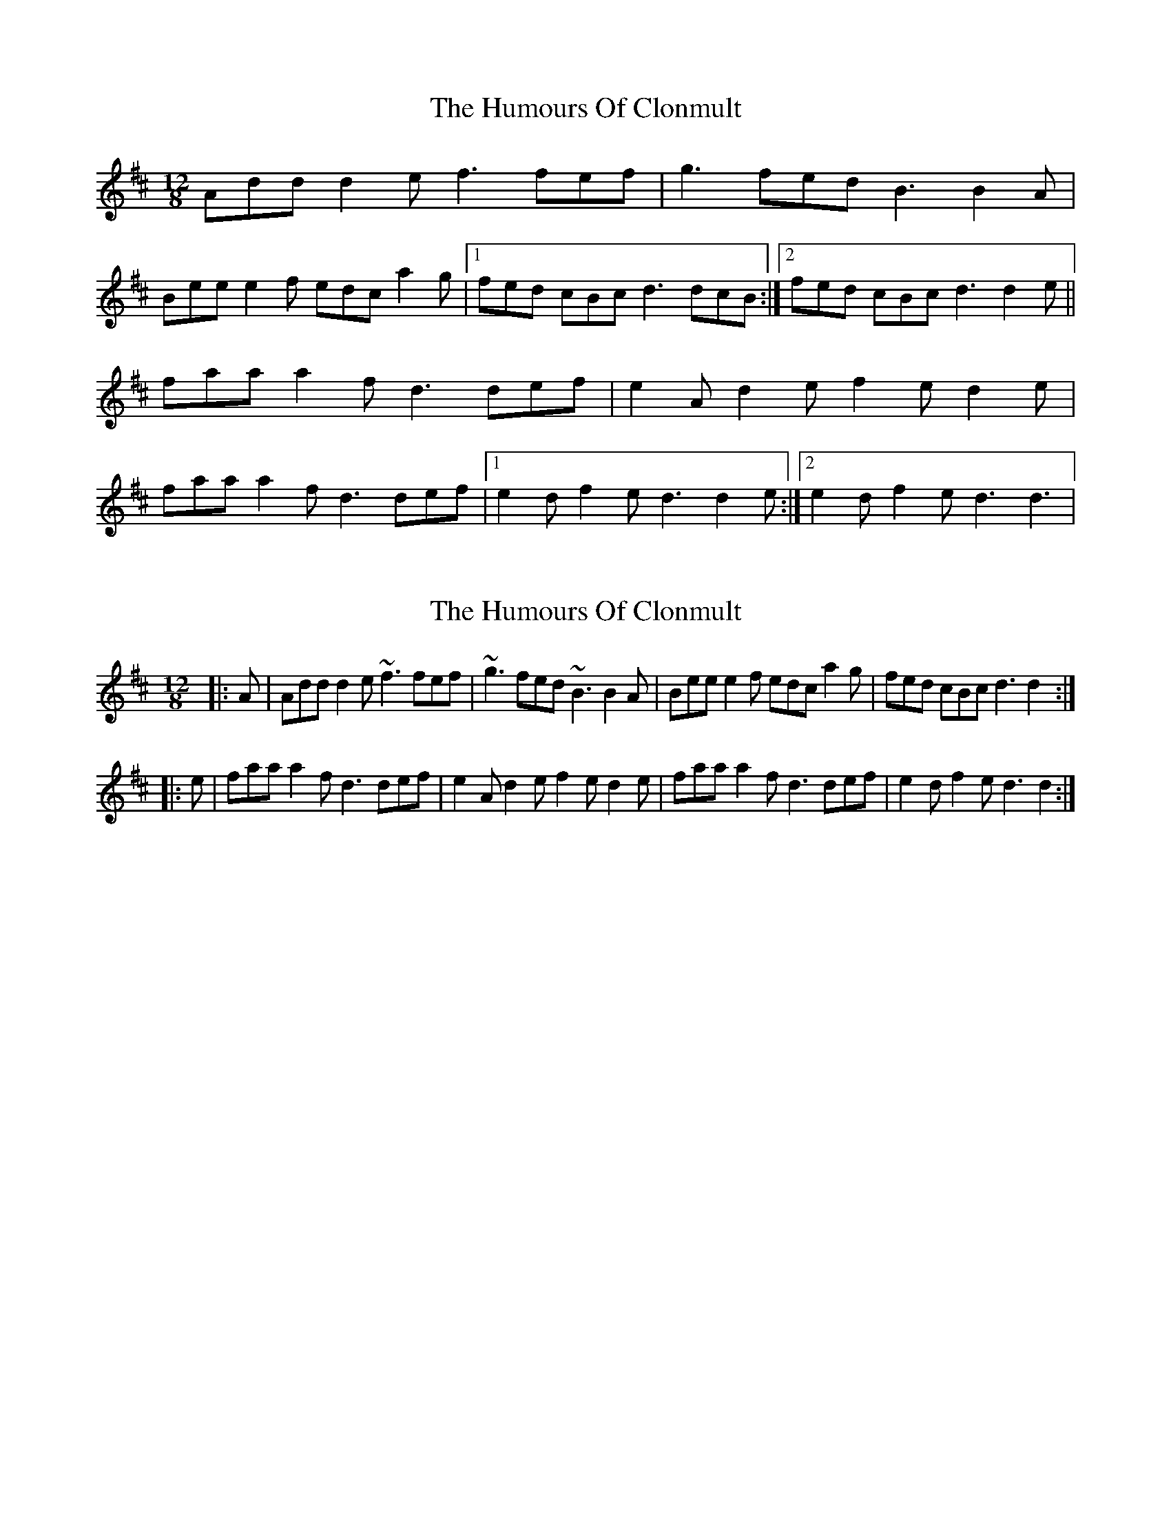 X: 1
T: Humours Of Clonmult, The
Z: Kenny
S: https://thesession.org/tunes/5627#setting5627
R: slide
M: 12/8
L: 1/8
K: Dmaj
Add d2 e f3 fef | g3 fed B3 B2 A |
Bee e2 f edc a2 g |1 fed cBc d3 dcB :|2 fed cBc d3 d2 e ||
faa a2 f d3 def | e2 A d2 e f2 e d2 e |
faa a2 f d3 def |1 e2 d f2 e d3 d2 e :|2 e2 d f2 e d3 d3 |
X: 2
T: Humours Of Clonmult, The
Z: zoronic
S: https://thesession.org/tunes/5627#setting30180
R: slide
M: 12/8
L: 1/8
K: Dmaj
|:A|Add d2e ~f3 fef|~g3 fed ~B3 B2A|Bee e2f edc a2g|fed cBc d3 d2:|
|:e|faa a2f d3  def|e2A d2e f2e d2e|faa a2f d3  def|e2d f2e d3 d2:|
